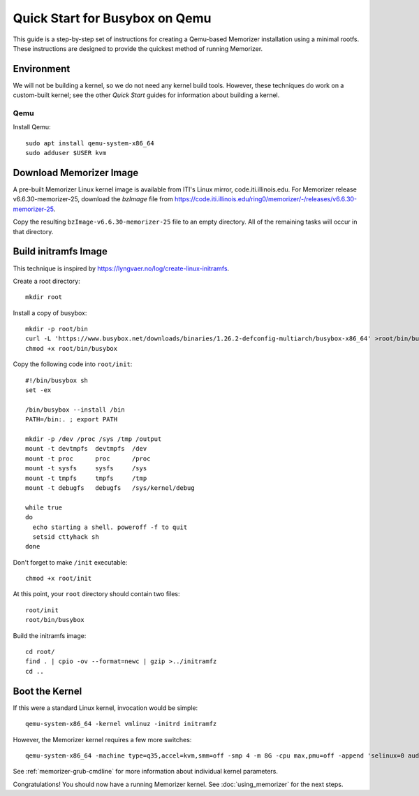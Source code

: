 ===============================
Quick Start for Busybox on Qemu
===============================


This guide is a step-by-step set of instructions
for creating a Qemu-based Memorizer installation
using a minimal rootfs. These instructions are designed
to provide the quickest method of running Memorizer.

Environment
===========

We will not be building a kernel, so we do not need any kernel
build tools. However, these techniques do work on a custom-built kernel; see the other *Quick Start* guides for information about building a kernel.

Qemu
----

Install Qemu::

  sudo apt install qemu-system-x86_64
  sudo adduser $USER kvm


Download Memorizer Image
========================

A pre-built Memorizer Linux kernel image is available from ITI's Linux mirror, code.iti.illinois.edu. For Memorizer release v6.6.30-memorizer-25, download the `bzImage` file from https://code.iti.illinois.edu/ring0/memorizer/-/releases/v6.6.30-memorizer-25.

Copy the resulting ``bzImage-v6.6.30-memorizer-25`` file to an empty directory.
All of the remaining tasks will occur in that directory.

Build initramfs Image
=====================

This technique is inspired by https://lyngvaer.no/log/create-linux-initramfs.

Create a root directory::

  mkdir root

Install a copy of busybox::

  mkdir -p root/bin
  curl -L 'https://www.busybox.net/downloads/binaries/1.26.2-defconfig-multiarch/busybox-x86_64' >root/bin/busybox
  chmod +x root/bin/busybox

Copy the following code into ``root/init``::

  #!/bin/busybox sh
  set -ex

  /bin/busybox --install /bin
  PATH=/bin:. ; export PATH

  mkdir -p /dev /proc /sys /tmp /output
  mount -t devtmpfs  devtmpfs  /dev
  mount -t proc      proc      /proc
  mount -t sysfs     sysfs     /sys
  mount -t tmpfs     tmpfs     /tmp
  mount -t debugfs   debugfs   /sys/kernel/debug

  while true
  do
    echo starting a shell. poweroff -f to quit
    setsid cttyhack sh 
  done

Don't forget to make ``/init`` executable::

  chmod +x root/init

At this point, your ``root`` directory should contain two files::

  root/init
  root/bin/busybox

Build the initramfs image::

  cd root/
  find . | cpio -ov --format=newc | gzip >../initramfz
  cd ..

Boot the Kernel
===============

If this were a standard Linux kernel, invocation would be simple::

  qemu-system-x86_64 -kernel vmlinuz -initrd initramfz

However, the Memorizer kernel requires a few more switches::

 qemu-system-x86_64 -machine type=q35,accel=kvm,smm=off -smp 4 -m 8G -cpu max,pmu=off -append 'selinux=0 audit=0 maxcpus=1 split_lock_detect=off memorizer_enabled_boot=no nokaslr no_hash_pointers loglevel=8 memalloc_size=4 console=ttyS0' -kernel bzImage-v6.6.30-memorizer-25 -initrd initramfz

See :ref:`memorizer-grub-cmdline` for more information about individual kernel parameters.

Congratulations! You should now have a running Memorizer kernel. 
See :doc:`using_memorizer` for the next steps.
